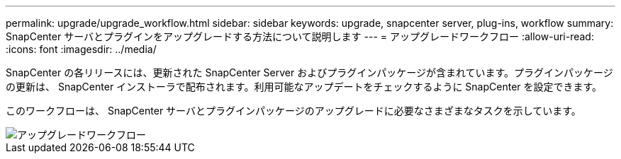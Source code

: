 ---
permalink: upgrade/upgrade_workflow.html 
sidebar: sidebar 
keywords: upgrade, snapcenter server, plug-ins, workflow 
summary: SnapCenter サーバとプラグインをアップグレードする方法について説明します 
---
= アップグレードワークフロー
:allow-uri-read: 
:icons: font
:imagesdir: ../media/


[role="lead"]
SnapCenter の各リリースには、更新された SnapCenter Server およびプラグインパッケージが含まれています。プラグインパッケージの更新は、 SnapCenter インストーラで配布されます。利用可能なアップデートをチェックするように SnapCenter を設定できます。

このワークフローは、 SnapCenter サーバとプラグインパッケージのアップグレードに必要なさまざまなタスクを示しています。

image::../media/upgrade_workflow.png[アップグレードワークフロー]
